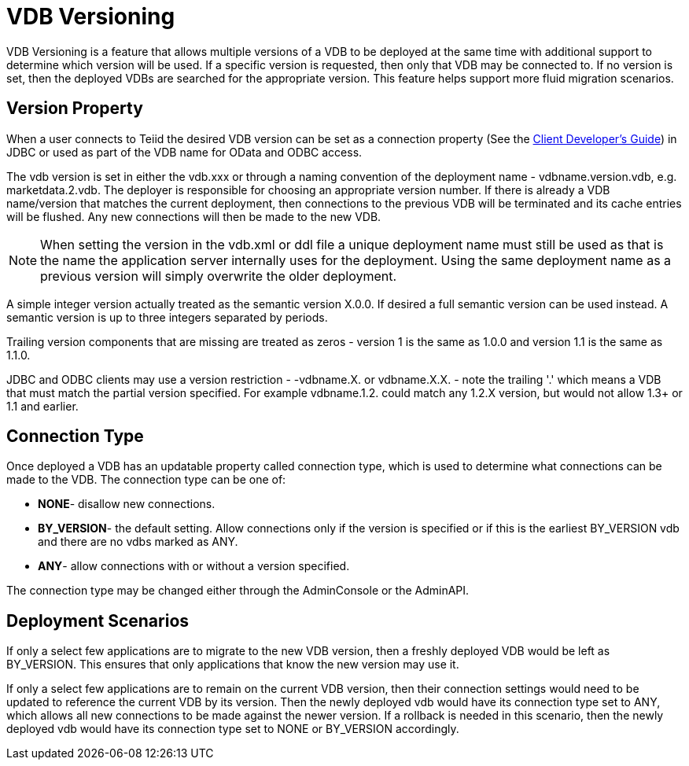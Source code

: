 
= VDB Versioning

VDB Versioning is a feature that allows multiple versions of a VDB to be deployed at the same time with additional support to determine which version will be used. If a specific version is requested, then only that VDB may be connected to. If no version is set, then the deployed VDBs are searched for the appropriate version. This feature helps support more fluid migration scenarios.

== Version Property

When a user connects to Teiid the desired VDB version can be set as a connection property (See the link:../client-dev/Client_Developers_Guide.adoc[Client Developer’s Guide]) in JDBC or used as part of the VDB name for OData and ODBC access.

The vdb version is set in either the vdb.xxx or through a naming convention of the deployment name - vdbname.version.vdb, e.g. marketdata.2.vdb. The deployer is responsible for choosing an appropriate version number. If there is already a VDB name/version that matches the current deployment, then connections to the previous VDB will be terminated and its cache entries will be flushed. Any new connections will then be made to the new VDB.

NOTE: When setting the version in the vdb.xml or ddl file a unique deployment name must still be used as that is the name the application server internally uses for the deployment.  Using the same deployment name as a previous version will simply overwrite the older deployment.

A simple integer version actually treated as the semantic version X.0.0.  If desired a full semantic version can be used instead. A semantic version is up to three integers separated by periods.

Trailing version components that are missing are treated as zeros - version 1 is the same as 1.0.0 and version 1.1 is the same as 1.1.0.
    
JDBC and ODBC clients may use a version restriction - -vdbname.X. or vdbname.X.X. - note the trailing '.' which means a VDB that must match the partial version specified. For example vdbname.1.2. could match any 1.2.X version, but would not allow 1.3+ or 1.1 and earlier.

== Connection Type

Once deployed a VDB has an updatable property called connection type, which is used to determine what connections can be made to the VDB. The connection type can be one of:

* *NONE*- disallow new connections.
* *BY_VERSION*- the default setting. Allow connections only if the version is specified or if this is the earliest BY_VERSION vdb and there are no vdbs marked as ANY.
* *ANY*- allow connections with or without a version specified.

The connection type may be changed either through the AdminConsole or the AdminAPI.

== Deployment Scenarios

If only a select few applications are to migrate to the new VDB version, then a freshly deployed VDB would be left as BY_VERSION. This ensures that only applications that know the new version may use it.

If only a select few applications are to remain on the current VDB version, then their connection settings would need to be updated to reference the current VDB by its version. Then the newly deployed vdb would have its connection type set to ANY, which allows all new connections to be made against the newer version. If a rollback is needed in this scenario, then the newly deployed vdb would have its connection type set to NONE or BY_VERSION accordingly.

